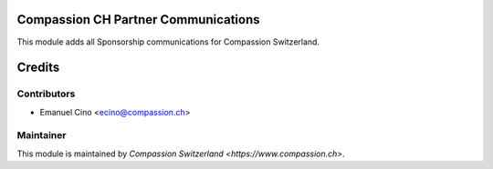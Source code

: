 .. image:: https://img.shields.io/badge/licence-AGPL--3-blue.svg
    :alt: License: AGPL-3

Compassion CH Partner Communications
====================================

This module adds all Sponsorship communications for Compassion Switzerland.

Credits
=======

Contributors
------------

* Emanuel Cino <ecino@compassion.ch>

Maintainer
----------

This module is maintained by `Compassion Switzerland <https://www.compassion.ch>`.
